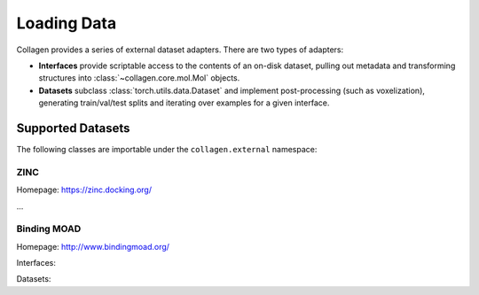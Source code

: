 Loading Data
============

Collagen provides a series of external dataset adapters. There are two types of adapters:

* **Interfaces** provide scriptable access to the contents of an on-disk dataset, pulling out metadata and transforming structures into :class:`~collagen.core.mol.Mol` objects.
* **Datasets** subclass :class:`torch.utils.data.Dataset` and implement post-processing (such as voxelization), generating train/val/test splits and iterating over examples for a given interface.

Supported Datasets
------------------

The following classes are importable under the ``collagen.external`` namespace:

ZINC
^^^^

Homepage: https://zinc.docking.org/

...

Binding MOAD
^^^^^^^^^^^^

Homepage: http://www.bindingmoad.org/

Interfaces:

.. autosummary::
    ~collagen.external.moad.MOADInterface

Datasets:

.. autosummary::
    ~collagen.external.moad.MOADFragmentDataset
    ~collagen.external.moad.MOADPocketDataset
